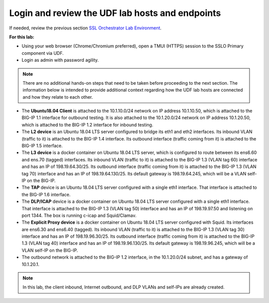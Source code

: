 .. role:: red
.. role:: bred

Login and review the UDF lab hosts and endpoints
===============================================================================

If needed, review the previous section
`SSL Orchestrator Lab Environment <../labinfo.html>`_.

**For this lab:**

-  Using your web browser (Chrome/Chromium preferred), open a :red:`TMUI (HTTPS)` session 
   to the :red:`SSLO Primary` component via UDF.
   
-  Login as :red:`admin` with password :red:`agility`.

.. note:: There are no additional hands-on steps that need to be taken before proceeding to the next section.  The information below is intended to provide additional context regarding how the UDF lab hosts are connected and how they relate to each other.

-  The **Ubuntu18.04 Client** is attached to the :red:`10.1.10.0/24` network on 
   IP address :red:`10.1.10.50`, which is attached to the BIG-IP 
   :red:`1.1` interface for :red:`outbound` testing.  It is also attached to the  
   :red:`10.1.20.0/24` network on IP address :red:`10.1.20.50`, which is attached 
   to the BIG-IP :red:`1.2` interface for :red:`inbound` testing.

-  The **L2 device** is an Ubuntu 18.04 LTS server configured to bridge its eth1
   and eth2 interfaces. Its inbound VLAN (traffic to it) is attached to the
   BIG-IP :red:`1.4` interface. Its outbound interface (traffic coming from it)
   is attached to the BIG-IP :red:`1.5` interface.

-  The **L3 device** is a docker container on Ubuntu 18.04 LTS server, which is configured to route between
   its ens6.60 and ens.70 (tagged) interfaces. Its inbound VLAN (traffic to it)
   is attached to the BIG-IP :red:`1.3 (VLAN tag 60)` interface and has an IP of
   :red:`198.19.64.30/25`. Its outbound interface (traffic coming from it) is
   attached to the BIG-IP :red:`1.3 (VLAN tag 70)` interface and has an IP of
   :red:`198.19.64.130/25`. Its default gateway is :red:`198.19.64.245`, which
   will be a VLAN self-IP on the BIG-IP.

-  The **TAP** device is an Ubuntu 18.04 LTS server configured with a single
   eth1 interface. That interface is attached to the BIG-IP :red:`1.6`
   interface.

-  The **DLP/ICAP** device is a docker container on Ubuntu 18.04 LTS server configured with a
   single eth1 interface. That interface is attached to the BIG-IP :red:`1.3 (VLAN tag 50)`
   interface and has an IP of :red:`198.19.97.50 and listening on port 1344`. The
   box is running c-icap and Squid/Clamav.

-  The **Explicit Proxy device** is a docker container on Ubuntu 18.04 LTS server configured with
   Squid. Its interfaces are ens6.30 and ens6.40 (tagged). Its inbound VLAN
   (traffic to it) is attached to the BIG-IP :red:`1.3 (VLAN tag 30)` interface
   and has an IP of :red:`198.19.96.30/25`. Its outbound interface (traffic
   coming from it) is attached to the BIG-IP :red:`1.3 (VLAN tag 40)` interface
   and has an IP of :red:`198.19.96.130/25`. Its default gateway is
   :red:`198.19.96.245`, which will be a VLAN self-IP on the BIG-IP.

-  The outbound network is attached to the BIG-IP :red:`1.2` interface, in the
   :red:`10.1.20.0/24` subnet, and has a gateway of :red:`10.1.20.1`.

.. note:: In this lab, the client inbound, Internet outbound, and DLP VLANs and
   self-IPs are already created.
